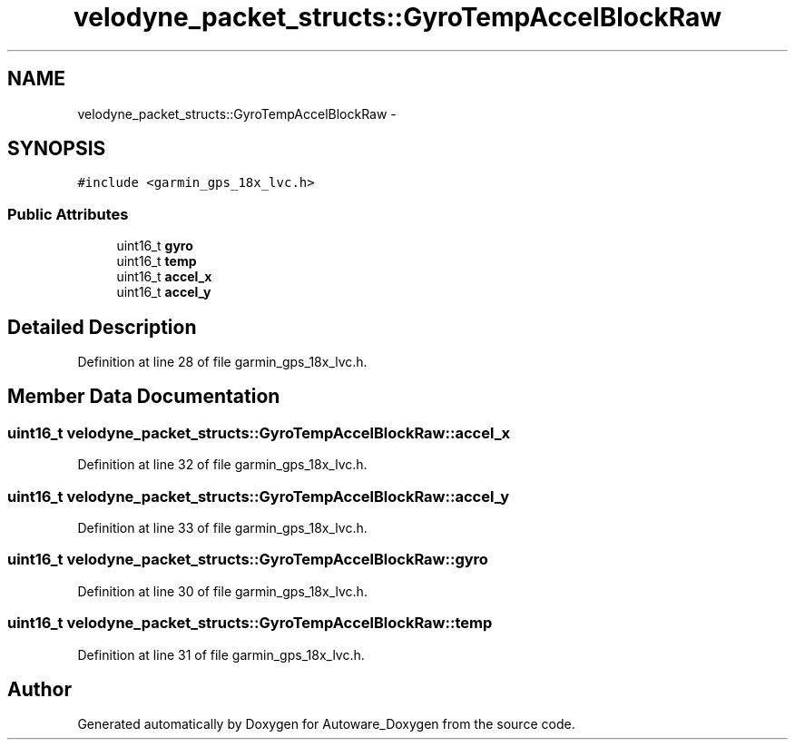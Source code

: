 .TH "velodyne_packet_structs::GyroTempAccelBlockRaw" 3 "Fri May 22 2020" "Autoware_Doxygen" \" -*- nroff -*-
.ad l
.nh
.SH NAME
velodyne_packet_structs::GyroTempAccelBlockRaw \- 
.SH SYNOPSIS
.br
.PP
.PP
\fC#include <garmin_gps_18x_lvc\&.h>\fP
.SS "Public Attributes"

.in +1c
.ti -1c
.RI "uint16_t \fBgyro\fP"
.br
.ti -1c
.RI "uint16_t \fBtemp\fP"
.br
.ti -1c
.RI "uint16_t \fBaccel_x\fP"
.br
.ti -1c
.RI "uint16_t \fBaccel_y\fP"
.br
.in -1c
.SH "Detailed Description"
.PP 
Definition at line 28 of file garmin_gps_18x_lvc\&.h\&.
.SH "Member Data Documentation"
.PP 
.SS "uint16_t velodyne_packet_structs::GyroTempAccelBlockRaw::accel_x"

.PP
Definition at line 32 of file garmin_gps_18x_lvc\&.h\&.
.SS "uint16_t velodyne_packet_structs::GyroTempAccelBlockRaw::accel_y"

.PP
Definition at line 33 of file garmin_gps_18x_lvc\&.h\&.
.SS "uint16_t velodyne_packet_structs::GyroTempAccelBlockRaw::gyro"

.PP
Definition at line 30 of file garmin_gps_18x_lvc\&.h\&.
.SS "uint16_t velodyne_packet_structs::GyroTempAccelBlockRaw::temp"

.PP
Definition at line 31 of file garmin_gps_18x_lvc\&.h\&.

.SH "Author"
.PP 
Generated automatically by Doxygen for Autoware_Doxygen from the source code\&.
